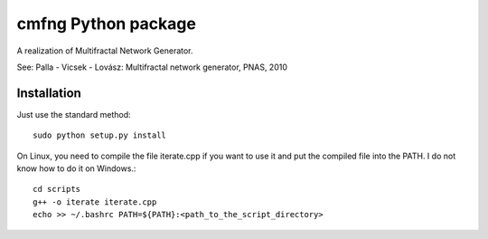 ======================
cmfng Python package
======================

A realization of Multifractal Network Generator.

See:
Palla - Vicsek - Lovász: Multifractal network generator, PNAS, 2010

Installation
=============

Just use the standard method::

    sudo python setup.py install

On Linux, you need to compile the file iterate.cpp if you want to use
it and put the compiled file into the PATH. I do not know how to do it
on Windows.::

    cd scripts
    g++ -o iterate iterate.cpp
    echo >> ~/.bashrc PATH=${PATH}:<path_to_the_script_directory>


